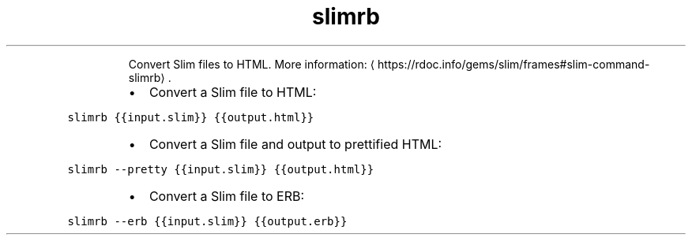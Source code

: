 .TH slimrb
.PP
.RS
Convert Slim files to HTML.
More information: \[la]https://rdoc.info/gems/slim/frames#slim-command-slimrb\[ra]\&.
.RE
.RS
.IP \(bu 2
Convert a Slim file to HTML:
.RE
.PP
\fB\fCslimrb {{input.slim}} {{output.html}}\fR
.RS
.IP \(bu 2
Convert a Slim file and output to prettified HTML:
.RE
.PP
\fB\fCslimrb \-\-pretty {{input.slim}} {{output.html}}\fR
.RS
.IP \(bu 2
Convert a Slim file to ERB:
.RE
.PP
\fB\fCslimrb \-\-erb {{input.slim}} {{output.erb}}\fR
